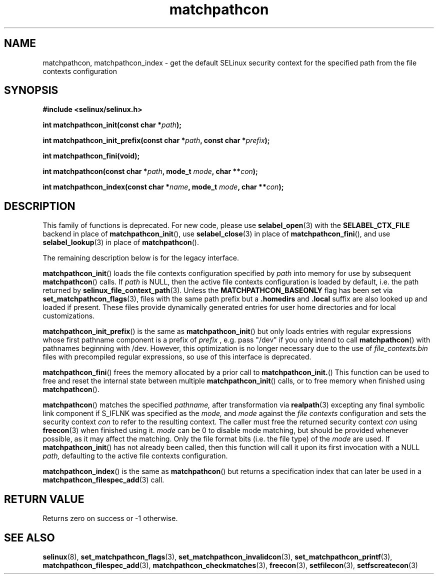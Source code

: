 .TH "matchpathcon" "3" "21 November 2009" "stephen.smalley.work@gmail.com" "SELinux API documentation"
.SH "NAME"
matchpathcon, matchpathcon_index \- get the default SELinux security context for the specified path from the file contexts configuration
.
.SH "SYNOPSIS"
.B #include <selinux/selinux.h>
.sp
.BI "int matchpathcon_init(const char *" path ");"
.sp
.BI "int matchpathcon_init_prefix(const char *" path ", const char *" prefix ");"
.sp
.BI "int matchpathcon_fini(void);"
.sp
.BI "int matchpathcon(const char *" path ", mode_t " mode ", char **" con ");
.sp
.BI "int matchpathcon_index(const char *" name ", mode_t " mode ", char **" con ");"
.
.SH "DESCRIPTION"

This family of functions is deprecated.  For new code, please use
.BR selabel_open (3)
with the
.B SELABEL_CTX_FILE
backend in place of
.BR matchpathcon_init (),
use
.BR selabel_close (3)
in place of
.BR matchpathcon_fini (),
and use
.BR selabel_lookup (3)
in place of
.BR matchpathcon ().

The remaining description below is for the legacy interface.

.BR matchpathcon_init ()
loads the file contexts configuration specified by
.I path
into memory for use by subsequent 
.BR matchpathcon ()
calls.  If
.I path
is NULL, then the active file contexts configuration is loaded by default,
i.e. the path returned by 
.BR selinux_file_context_path (3).
Unless the 
.B MATCHPATHCON_BASEONLY 
flag has been set via 
.BR \%set_matchpathcon_flags (3),
files with the same path prefix but a 
.B \%.homedirs
and
.B .local
suffix are also looked up and loaded if present.  These files provide
dynamically generated entries for user home directories and for local
customizations.

.BR matchpathcon_init_prefix ()
is the same as
.BR matchpathcon_init ()
but only loads entries with regular expressions whose first pathname
component is a prefix of
.I \%prefix
, e.g. pass "/dev" if you only intend to call
.BR matchpathcon ()
with pathnames beginning with /dev.
However, this optimization is no longer necessary due to the use of
.I file_contexts.bin
files with precompiled regular expressions, so use of this interface
is deprecated.

.BR matchpathcon_fini ()
frees the memory allocated by a prior call to
.BR matchpathcon_init. ()
This function can be used to free and reset the internal state between multiple 
.BR matchpathcon_init ()
calls, or to free memory when finished using 
.BR matchpathcon ().

.BR matchpathcon ()
matches the specified
.I pathname,
after transformation via
.BR realpath (3)
excepting any final symbolic link component if S_IFLNK was
specified as the
.I mode,
and
.I mode
against the
.I file contexts
configuration and sets the security context 
.I con 
to refer to the
resulting context. The caller must free the returned security context 
.I con
using
.BR freecon (3)
when finished using it.
.I mode
can be 0 to disable mode matching, but
should be provided whenever possible, as it may affect the matching.
Only the file format bits (i.e. the file type) of the 
.I mode 
are used.
If 
.BR matchpathcon_init ()
has not already been called, then this function will call it upon
its first invocation with a NULL
.I path,
defaulting to the active file contexts configuration.

.BR matchpathcon_index ()
is the same as
.BR matchpathcon ()
but returns a specification index that can later be used in a
.BR matchpathcon_filespec_add (3)
call.
.
.SH "RETURN VALUE"
Returns zero on success or \-1 otherwise.
.
.SH "SEE ALSO"
.ad l
.nh
.BR selinux "(8), " set_matchpathcon_flags "(3), " set_matchpathcon_invalidcon "(3), " set_matchpathcon_printf "(3), " matchpathcon_filespec_add "(3), " matchpathcon_checkmatches "(3), " freecon "(3), " setfilecon "(3), " setfscreatecon "(3)"
